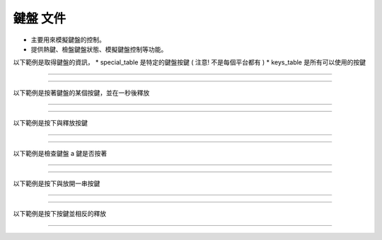 鍵盤 文件
----

* 主要用來模擬鍵盤的控制。
* 提供熱鍵、檢盤鍵盤狀態、模擬鍵盤控制等功能。

以下範例是取得鍵盤的資訊，
* special_table 是特定的鍵盤按鍵 ( 注意! 不是每個平台都有 )
* keys_table 是所有可以使用的按鍵

----

.. code-block:: python
    from je_auto_control import keys_table, get_special_table

    print(keys_table)
    print(get_special_table())

----

以下範例是按著鍵盤的某個按鍵，並在一秒後釋放

----

.. code-block:: python
    from time import sleep
    from je_auto_control import press_key, release_key

    press_key("a")
    sleep(1)
    release_key("a")

----

以下範例是按下與釋放按鍵

----

.. code-block:: python
    from je_auto_control import type_key

    type_key("a")

----

以下範例是檢查鍵盤 a 鍵是否按著

----

.. code-block:: python
    from je_auto_control import check_key_is_press

    check_key_is_press("a")

----

以下範例是按下與放開一串按鍵

----

.. code-block:: python
    from je_auto_control import write

    write("abcdefg")

----

以下範例是按下按鍵並相反的釋放

----

.. code-block:: python
    import sys

    from je_auto_control import hotkey

    if sys.platform in ["win32", "cygwin", "msys"]:
        hotkey(["lcontrol", "a", "lcontrol", "c", "lcontrol", "v", "lcontrol", "v"])

    elif sys.platform in ["darwin"]:
        hotkey(["command", "a", "command", "c", "command", "v", "command", "v"])

    elif sys.platform in ["linux", "linux2"]:
        hotkey(["ctrl", "a", "ctrl", "c", "ctrl", "v", "ctrl", "v"])